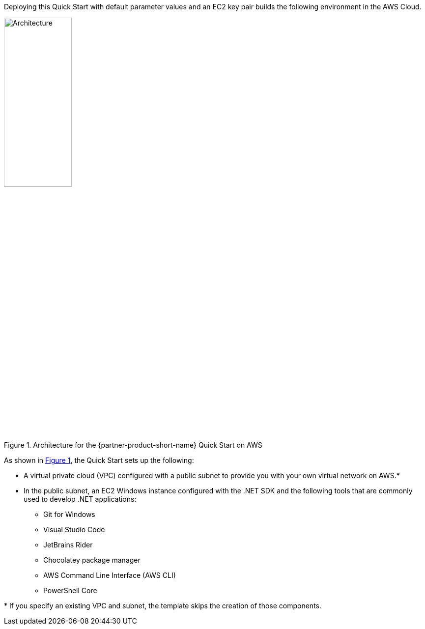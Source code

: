 :xrefstyle: short

Deploying this Quick Start with default parameter values and an EC2 key pair builds the following environment in the AWS Cloud.

[#architecture1]
.Architecture for the {partner-product-short-name} Quick Start on AWS
image::../images/dot-net-devenvironment-architecture_diagram.png[Architecture, 40%]

As shown in <<architecture1>>, the Quick Start sets up the following:

* A virtual private cloud (VPC) configured with a public subnet to provide you with your own virtual network on AWS.*
* In the public subnet, an EC2 Windows instance configured with the .NET SDK and the following tools that are commonly used to develop .NET applications: 
** Git for Windows
** Visual Studio Code
** JetBrains Rider
** Chocolatey package manager
** AWS Command Line Interface (AWS CLI)
** PowerShell Core

[.small]#* If you specify an existing VPC and subnet, the template skips the creation of those components.#
